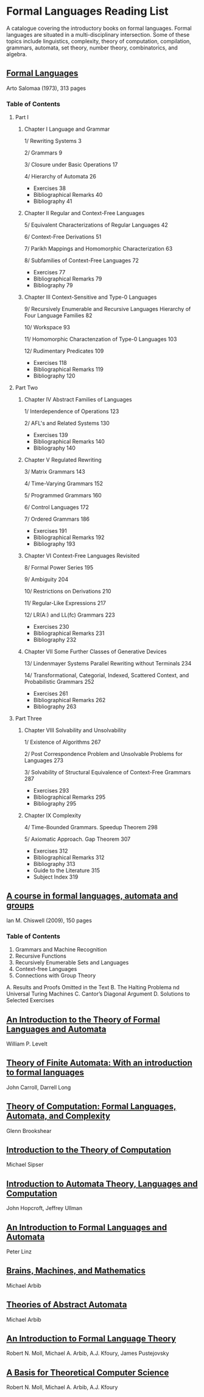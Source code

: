 * Formal Languages Reading List

A catalogue covering the introductory books on formal languages. Formal languages are situated in a multi-disciplinary intersection. Some of these topics include linguistics, complexity, theory of computation, compilation, grammars, automata, set theory, number theory, combinatorics, and algebra.

** [[https://amzn.to/3iHs9tr][Formal Languages]]
Arto Salomaa (1973), 313 pages

*** Table of Contents

**** Part I
***** Chapter I Language and Grammar

1/ Rewriting Systems 3

2/ Grammars 9

3/ Closure under Basic Operations 17

4/ Hierarchy of Automata 26

- Exercises 38
- Bibliographical Remarks 40
- Bibliography 41

***** Chapter II Regular and Context-Free Languages

5/ Equivalent Characterizations of Regular Languages 42

6/ Context-Free Derivations 51

7/ Parikh Mappings and Homomorphic Characterization 63

8/ Subfamilies of Context-Free Languages 72

- Exercises 77
- Bibliographical Remarks 79
- Bibliography 79

***** Chapter III Context-Sensitive and Type-0 Languages

9/ Recursively Enumerable and Recursive Languages Hierarchy of Four Language Families 82

10/ Workspace 93

11/ Homomorphic Charactenzation of Type-0 Languages 103

12/ Rudimentary Predicates 109

- Exercises 118
- Bibliographical Remarks 119
- Bibliography 120

**** Part Two

***** Chapter IV Abstract Families of Languages

1/ Interdependence of Operations 123

2/ AFL's and Related Systems 130

- Exercises 139
- Bibliographical Remarks 140
- Bibliography 140

***** Chapter V Regulated Rewriting

3/ Matrix Grammars 143

4/ Time-Varying Grammars 152

5/ Programmed Grammars 160

6/ Control Languages 172

7/ Ordered Grammars 186

- Exercises 191
- Bibliographical Remarks 192
- Bibliography 193

***** Chapter VI Context-Free Languages Revisited

8/ Formal Power Series 195

9/ Ambiguity 204

10/ Restrictions on Derivations 210

11/ Regular-Like Expressions 217

12/ LR(A:) and LL(fc) Grammars 223

- Exercises 230
- Bibliographical Remarks 231
- Bibliography 232

***** Chapter VII Some Further Classes of Generative Devices

13/ Lindenmayer Systems Parallel Rewriting without Terminals 234

14/ Transformational, Categorial, Indexed, Scattered Context, and Probabilistic Grammars 252

- Exercises 261
- Bibliographical Remarks 262
- Bibliography 263

**** Part Three

***** Chapter VIII Solvability and Unsolvability

1/ Existence of Algorithms 267

2/ Post Correspondence Problem and Unsolvable Problems for Languages 273

3/ Solvability of Structural Equivalence of Context-Free Grammars 287

- Exercises 293
- Bibliographical Remarks 295
- Bibliography 295

***** Chapter IX Complexity

4/ Time-Bounded Grammars. Speedup Theorem 298

5/ Axiomatic Approach. Gap Theorem 307

- Exercises 312
- Bibliographical Remarks 312
- Bibliography 313
- Guide to the Literature 315
- Subject Index 319

** [[https://amzn.to/2ZbtsZC][A course in formal languages, automata and groups]]
Ian M. Chiswell (2009), 150 pages

*** Table of Contents
1. Grammars and Machine Recognition
2. Recursive Functions
3. Recursively Enumerable Sets and Languages
4. Context-free Languages
5. Connections with Group Theory
A. Results and Proofs Omitted in the Text
B. The Halting Problema nd Universal Turing Machines
C. Cantor’s Diagonal Argument
D. Solutions to Selected Exercises

** [[https://amzn.to/3efvkEW][An Introduction to the Theory of Formal Languages and Automata]]
William P. Levelt

** [[https://amzn.to/38Hjgvl][Theory of Finite Automata: With an introduction to formal languages]]
John Carroll, Darrell Long

** [[https://amzn.to/2W3uo0m][Theory of Computation: Formal Languages, Automata, and Complexity]]
Glenn Brookshear

** [[https://amzn.to/3fdQXXz][Introduction to the Theory of Computation]]
Michael Sipser

** [[https://amzn.to/2ZXcdue][Introduction to Automata Theory, Languages and Computation]]
John Hopcroft, Jeffrey Ullman

** [[https://amzn.to/38IijCT][An Introduction to Formal Languages and Automata]]
Peter Linz

** [[https://amzn.to/2AIoyKi][Brains, Machines, and Mathematics]]
Michael Arbib

** [[https://amzn.to/3iVL9V8][Theories of Abstract Automata]]
Michael Arbib

** [[https://amzn.to/2BTjpjc][An Introduction to Formal Language Theory]]
Robert N. Moll, Michael A. Arbib, A.J. Kfoury, James Pustejovsky
 
** [[https://amzn.to/2ObFMmk][A Basis for Theoretical Computer Science]]
Robert N. Moll, Michael A. Arbib, A.J. Kfoury
